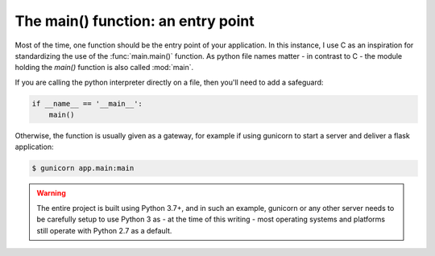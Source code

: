 The main() function: an entry point
===================================

Most of the time, one function should be the entry point of your application. In
this instance, I use C as an inspiration for standardizing the use of the
:func:`main.main()` function. As python file names matter - in contrast to C -
the module holding the `main()` function is also called :mod:`main`.

.. graphviz::
    :align: center
    :caption: Entry points.


    digraph foo {
        rankdir = LR
        size = "8,5"
        overlap = False
        pad = 1

        "Project" -> "App"
        "App" -> "main()" [label = "execute"]
        "Project" -> "Tests"
        "Tests" -> "test/ folder" [label = "extend"]
        "Project" -> "Doc"
        "Doc" -> "doc/project/ folder" [label = "extend"]
    }

If you are calling the python interpreter directly on a file, then you'll need
to add a safeguard:

.. code-block:: python

    if __name__ == '__main__':
        main()

Otherwise, the function is usually given as a gateway, for example if using
gunicorn to start a server and deliver a flask application:

.. code-block:: shell

    $ gunicorn app.main:main

.. warning::

    The entire project is built using Python 3.7+, and in such an example,
    gunicorn or any other server needs to be carefully setup to use Python 3
    as - at the time of this writing - most operating systems and platforms
    still operate with Python 2.7 as a default.
